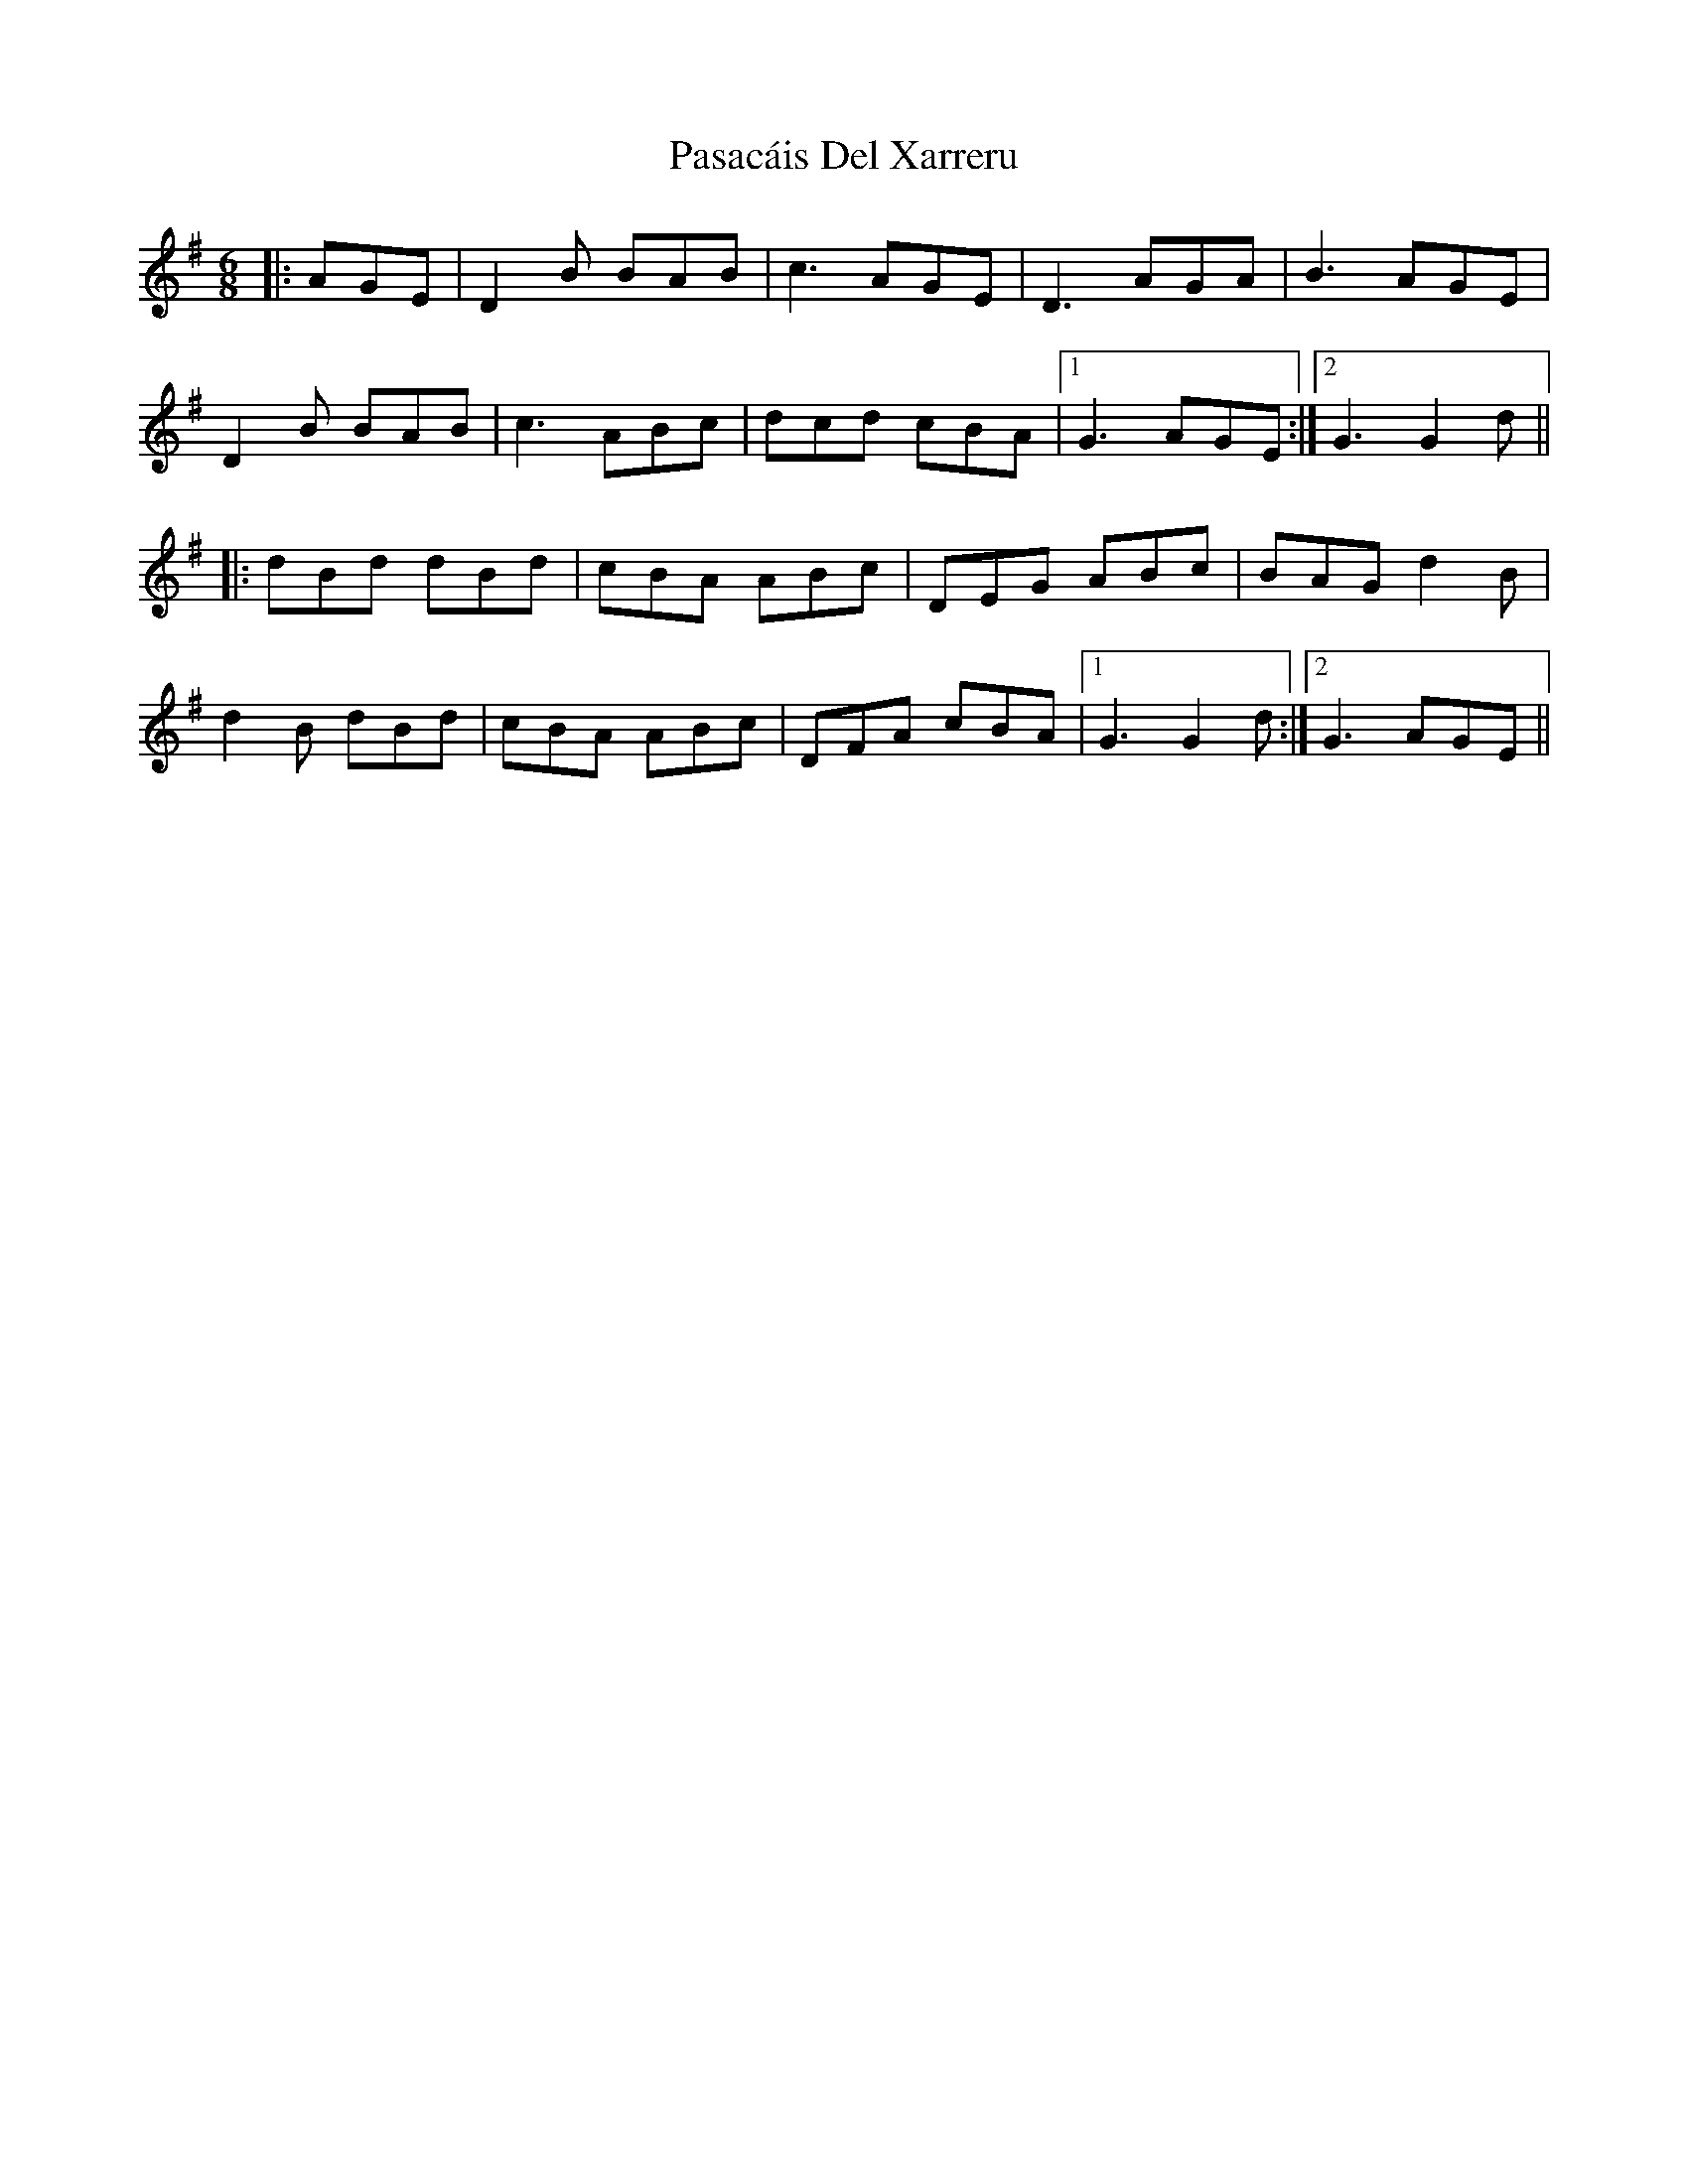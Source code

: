 X: 31687
T: Pasacáis Del Xarreru
R: jig
M: 6/8
K: Gmajor
|:AGE|D2B BAB|c3 AGE|D3 AGA|B3 AGE|
D2B BAB|c3 ABc|dcd cBA|1 G3 AGE:|2 G3 G2d||
|:dBd dBd|cBA ABc|DEG ABc|BAG d2B|
d2B dBd|cBA ABc|DFA cBA|1 G3 G2d:|2 G3 AGE||

